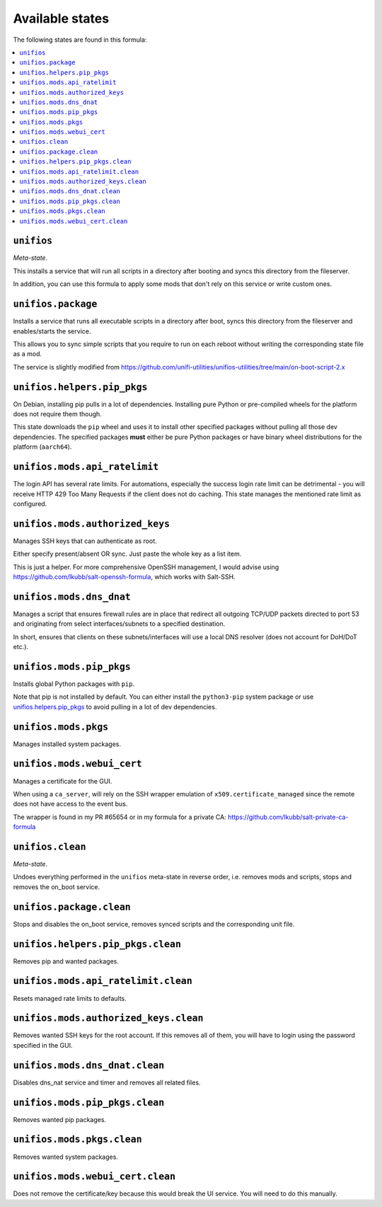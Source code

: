 Available states
----------------

The following states are found in this formula:

.. contents::
   :local:


``unifios``
^^^^^^^^^^^
*Meta-state*.

This installs a service that will run all scripts in
a directory after booting and syncs this directory
from the fileserver.

In addition, you can use this formula to apply some mods
that don't rely on this service or write custom ones.


``unifios.package``
^^^^^^^^^^^^^^^^^^^
Installs a service that runs all executable scripts
in a directory after boot, syncs this directory from
the fileserver and enables/starts the service.

This allows you to sync simple scripts that you require
to run on each reboot without writing the
corresponding state file as a mod.

The service is slightly modified from https://github.com/unifi-utilities/unifios-utilities/tree/main/on-boot-script-2.x


``unifios.helpers.pip_pkgs``
^^^^^^^^^^^^^^^^^^^^^^^^^^^^
On Debian, installing pip pulls in a lot of dependencies.
Installing pure Python or pre-compiled wheels for the platform
does not require them though.

This state downloads the ``pip`` wheel and uses it to install
other specified packages without pulling all those dev dependencies.
The specified packages **must** either be pure Python packages
or have binary wheel distributions for the platform (``aarch64``).


``unifios.mods.api_ratelimit``
^^^^^^^^^^^^^^^^^^^^^^^^^^^^^^
The login API has several rate limits. For automations, especially
the success login rate limit can be detrimental - you will receive
HTTP 429 Too Many Requests if the client does not do caching.
This state manages the mentioned rate limit as configured.


``unifios.mods.authorized_keys``
^^^^^^^^^^^^^^^^^^^^^^^^^^^^^^^^
Manages SSH keys that can authenticate as root.

Either specify present/absent OR sync.
Just paste the whole key as a list item.

This is just a helper. For more comprehensive OpenSSH management,
I would advise using https://github.com/lkubb/salt-openssh-formula,
which works with Salt-SSH.


``unifios.mods.dns_dnat``
^^^^^^^^^^^^^^^^^^^^^^^^^
Manages a script that ensures firewall rules are in place that redirect
all outgoing TCP/UDP packets directed to port 53 and originating from
select interfaces/subnets to a specified destination.

In short, ensures that clients on these subnets/interfaces will use
a local DNS resolver (does not account for DoH/DoT etc.).


``unifios.mods.pip_pkgs``
^^^^^^^^^^^^^^^^^^^^^^^^^
Installs global Python packages with ``pip``.

Note that pip is not installed by default. You can either install the
``python3-pip`` system package or use `unifios.helpers.pip_pkgs`_
to avoid pulling in a lot of dev dependencies.


``unifios.mods.pkgs``
^^^^^^^^^^^^^^^^^^^^^
Manages installed system packages.


``unifios.mods.webui_cert``
^^^^^^^^^^^^^^^^^^^^^^^^^^^
Manages a certificate for the GUI.

When using a ``ca_server``, will rely on the SSH wrapper emulation
of ``x509.certificate_managed`` since the remote does not have access
to the event bus.

The wrapper is found in my PR #65654 or in my formula for a private CA:
https://github.com/lkubb/salt-private-ca-formula


``unifios.clean``
^^^^^^^^^^^^^^^^^
*Meta-state*.

Undoes everything performed in the ``unifios`` meta-state
in reverse order, i.e. removes mods and scripts, stops
and removes the on_boot service.


``unifios.package.clean``
^^^^^^^^^^^^^^^^^^^^^^^^^
Stops and disables the on_boot service, removes synced scripts
and the corresponding unit file.


``unifios.helpers.pip_pkgs.clean``
^^^^^^^^^^^^^^^^^^^^^^^^^^^^^^^^^^
Removes pip and wanted packages.


``unifios.mods.api_ratelimit.clean``
^^^^^^^^^^^^^^^^^^^^^^^^^^^^^^^^^^^^
Resets managed rate limits to defaults.


``unifios.mods.authorized_keys.clean``
^^^^^^^^^^^^^^^^^^^^^^^^^^^^^^^^^^^^^^
Removes wanted SSH keys for the root account.
If this removes all of them, you will have to login
using the password specified in the GUI.


``unifios.mods.dns_dnat.clean``
^^^^^^^^^^^^^^^^^^^^^^^^^^^^^^^
Disables dns_nat service and timer and removes all related files.


``unifios.mods.pip_pkgs.clean``
^^^^^^^^^^^^^^^^^^^^^^^^^^^^^^^
Removes wanted pip packages.


``unifios.mods.pkgs.clean``
^^^^^^^^^^^^^^^^^^^^^^^^^^^
Removes wanted system packages.


``unifios.mods.webui_cert.clean``
^^^^^^^^^^^^^^^^^^^^^^^^^^^^^^^^^
Does not remove the certificate/key because this would break
the UI service. You will need to do this manually.


